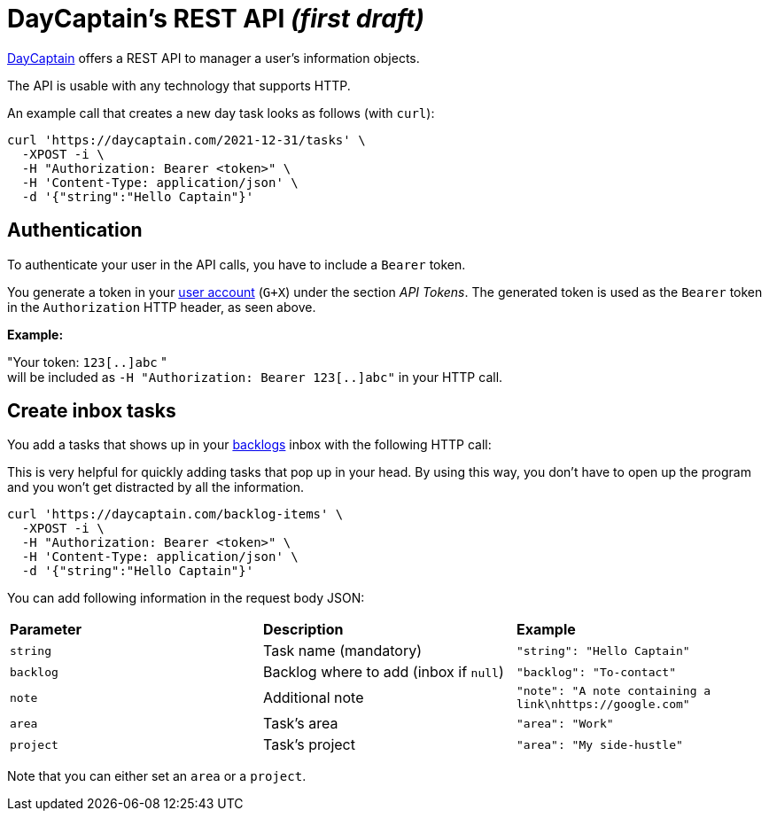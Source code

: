 = DayCaptain's REST API _(first draft)_

https://daycaptain.com[DayCaptain^] offers a REST API to manager a user's information objects.

The API is usable with any technology that supports HTTP.

An example call that creates a new day task looks as follows (with `curl`):

----
curl 'https://daycaptain.com/2021-12-31/tasks' \
  -XPOST -i \
  -H "Authorization: Bearer <token>" \
  -H 'Content-Type: application/json' \
  -d '{"string":"Hello Captain"}'
----

== Authentication

To authenticate your user in the API calls, you have to include a `Bearer` token.

You generate a token in your https://daycaptain.com/account.html[user account^] (`G+X`) under the section _API Tokens_.
The generated token is used as the `Bearer` token in the `Authorization` HTTP header, as seen above.

*Example:*

"Your token: `123[..]abc` " + 
will be included as `-H "Authorization: Bearer 123[..]abc"` in your HTTP call.


== Create inbox tasks

You add a tasks that shows up in your https://daycaptain.com/backlogs.html[backlogs^] inbox with the following HTTP call:

This is very helpful for quickly adding tasks that pop up in your head.
By using this way, you don't have to open up the program and you won't get distracted by all the information.

----
curl 'https://daycaptain.com/backlog-items' \
  -XPOST -i \
  -H "Authorization: Bearer <token>" \
  -H 'Content-Type: application/json' \
  -d '{"string":"Hello Captain"}'
----

You can add following information in the request body JSON:

[frame="none",grid="none"]
|========================================================================================================================
| *Parameter* | *Description*                          | *Example*
| `string`    | Task name (mandatory)                  | `"string": "Hello Captain"`
| `backlog`   | Backlog where to add (inbox if `null`) | `"backlog": "To-contact"`
| `note`      | Additional note                        | `"note": "A note containing a link\nhttps://google.com"`
| `area`      | Task's area                            | `"area": "Work"`
| `project`   | Task's project                         | `"area": "My side-hustle"`
|========================================================================================================================

Note that you can either set an `area` or a `project`.
